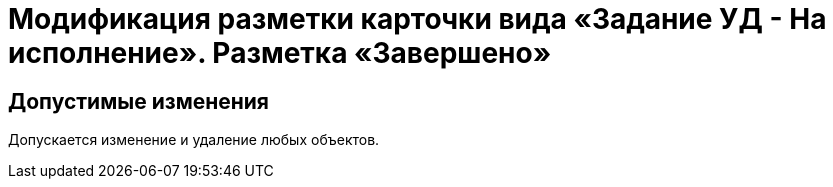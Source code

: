 = Модификация разметки карточки вида «Задание УД - На исполнение». Разметка «Завершено»

== Допустимые изменения

Допускается изменение и удаление любых объектов.